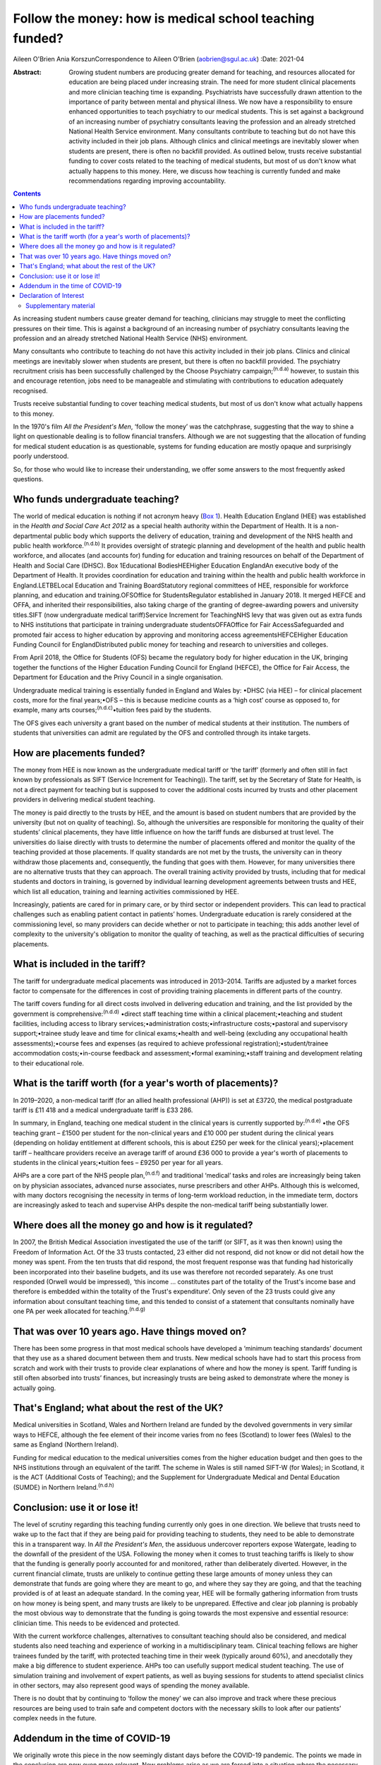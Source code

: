 ========================================================
Follow the money: how is medical school teaching funded?
========================================================

Aileen O'Brien
Ania KorszunCorrespondence to Aileen O'Brien (aobrien@sgul.ac.uk)
:Date: 2021-04

:Abstract:
   Growing student numbers are producing greater demand for teaching,
   and resources allocated for education are being placed under
   increasing strain. The need for more student clinical placements and
   more clinician teaching time is expanding. Psychiatrists have
   successfully drawn attention to the importance of parity between
   mental and physical illness. We now have a responsibility to ensure
   enhanced opportunities to teach psychiatry to our medical students.
   This is set against a background of an increasing number of
   psychiatry consultants leaving the profession and an already
   stretched National Health Service environment. Many consultants
   contribute to teaching but do not have this activity included in
   their job plans. Although clinics and clinical meetings are
   inevitably slower when students are present, there is often no
   backfill provided. As outlined below, trusts receive substantial
   funding to cover costs related to the teaching of medical students,
   but most of us don't know what actually happens to this money. Here,
   we discuss how teaching is currently funded and make recommendations
   regarding improving accountability.


.. contents::
   :depth: 3
..

As increasing student numbers cause greater demand for teaching,
clinicians may struggle to meet the conflicting pressures on their time.
This is against a background of an increasing number of psychiatry
consultants leaving the profession and an already stretched National
Health Service (NHS) environment.

Many consultants who contribute to teaching do not have this activity
included in their job plans. Clinics and clinical meetings are
inevitably slower when students are present, but there is often no
backfill provided. The psychiatry recruitment crisis has been
successfully challenged by the Choose Psychiatry
campaign;\ :sup:`(n.d.a)` however, to sustain this and encourage
retention, jobs need to be manageable and stimulating with contributions
to education adequately recognised.

Trusts receive substantial funding to cover teaching medical students,
but most of us don't know what actually happens to this money.

In the 1970's film *All the President's Men*, ‘follow the money’ was the
catchphrase, suggesting that the way to shine a light on questionable
dealing is to follow financial transfers. Although we are not suggesting
that the allocation of funding for medical student education is as
questionable, systems for funding education are mostly opaque and
surprisingly poorly understood.

So, for those who would like to increase their understanding, we offer
some answers to the most frequently asked questions.

.. _sec1:

Who funds undergraduate teaching?
=================================

The world of medical education is nothing if not acronym heavy (`Box
1 <#tab01>`__). Health Education England (HEE) was established in the
*Health and Social Care Act 2012* as a special health authority within
the Department of Health. It is a non-departmental public body which
supports the delivery of education, training and development of the NHS
health and public health workforce.\ :sup:`(n.d.b)` It provides
oversight of strategic planning and development of the health and public
health workforce, and allocates (and accounts for) funding for education
and training resources on behalf of the Department of Health and Social
Care (DHSC). Box 1Educational BodiesHEEHigher Education EnglandAn
executive body of the Department of Health. It provides coordination for
education and training within the health and public health workforce in
England.LETBELocal Education and Training BoardStatutory regional
committees of HEE, responsible for workforce planning, and education and
training.OFSOffice for StudentsRegulator established in January 2018. It
merged HEFCE and OFFA, and inherited their responsibilities, also taking
charge of the granting of degree-awarding powers and university
titles.SIFT (now undergraduate medical tariff)Service Increment for
TeachingNHS levy that was given out as extra funds to NHS institutions
that participate in training undergraduate studentsOFFAOffice for Fair
AccessSafeguarded and promoted fair access to higher education by
approving and monitoring access agreementsHEFCEHigher Education Funding
Council for EnglandDistributed public money for teaching and research to
universities and colleges.

From April 2018, the Office for Students (OFS) became the regulatory
body for higher education in the UK, bringing together the functions of
the Higher Education Funding Council for England (HEFCE), the Office for
Fair Access, the Department for Education and the Privy Council in a
single organisation.

Undergraduate medical training is essentially funded in England and
Wales by: •DHSC (via HEE) – for clinical placement costs, more for the
final years;•OFS – this is because medicine counts as a ‘high cost’
course as opposed to, for example, many arts
courses;\ :sup:`(n.d.c)`\ •tuition fees paid by the students.

The OFS gives each university a grant based on the number of medical
students at their institution. The numbers of students that universities
can admit are regulated by the OFS and controlled through its intake
targets.

.. _sec2:

How are placements funded?
==========================

The money from HEE is now known as the undergraduate medical tariff or
‘the tariff’ (formerly and often still in fact known by professionals as
SIFT (Service Increment for Teaching)). The tariff, set by the Secretary
of State for Health, is not a direct payment for teaching but is
supposed to cover the additional costs incurred by trusts and other
placement providers in delivering medical student teaching.

The money is paid directly to the trusts by HEE, and the amount is based
on student numbers that are provided by the university (but not on
quality of teaching). So, although the universities are responsible for
monitoring the quality of their students’ clinical placements, they have
little influence on how the tariff funds are disbursed at trust level.
The universities do liaise directly with trusts to determine the number
of placements offered and monitor the quality of the teaching provided
at those placements. If quality standards are not met by the trusts, the
university can in theory withdraw those placements and, consequently,
the funding that goes with them. However, for many universities there
are no alternative trusts that they can approach. The overall training
activity provided by trusts, including that for medical students and
doctors in training, is governed by individual learning development
agreements between trusts and HEE, which list all education, training
and learning activities commissioned by HEE.

Increasingly, patients are cared for in primary care, or by third sector
or independent providers. This can lead to practical challenges such as
enabling patient contact in patients’ homes. Undergraduate education is
rarely considered at the commissioning level, so many providers can
decide whether or not to participate in teaching; this adds another
level of complexity to the university's obligation to monitor the
quality of teaching, as well as the practical difficulties of securing
placements.

.. _sec3:

What is included in the tariff?
===============================

The tariff for undergraduate medical placements was introduced in
2013–2014. Tariffs are adjusted by a market forces factor to compensate
for the differences in cost of providing training placements in
different parts of the country.

The tariff covers funding for all direct costs involved in delivering
education and training, and the list provided by the government is
comprehensive::sup:`(n.d.d)` •direct staff teaching time within a
clinical placement;•teaching and student facilities, including access to
library services;•administration costs;•infrastructure costs;•pastoral
and supervisory support;•trainee study leave and time for clinical
exams;•health and well-being (excluding any occupational health
assessments);•course fees and expenses (as required to achieve
professional registration);•student/trainee accommodation
costs;•in-course feedback and assessment;•formal examining;•staff
training and development relating to their educational role.

.. _sec4:

What is the tariff worth (for a year's worth of placements)?
============================================================

In 2019–2020, a non-medical tariff (for an allied health professional
(AHP)) is set at £3720, the medical postgraduate tariff is £11 418 and a
medical undergraduate tariff is £33 286.

In summary, in England, teaching one medical student in the clinical
years is currently supported by::sup:`(n.d.e)` •the OFS teaching grant –
£1500 per student for the non-clinical years and £10 000 per student
during the clinical years (depending on holiday entitlement at different
schools, this is about £250 per week for the clinical years);•placement
tariff – healthcare providers receive an average tariff of around
£36 000 to provide a year's worth of placements to students in the
clinical years;•tuition fees – £9250 per year for all years.

AHPs are a core part of the NHS people plan,\ :sup:`(n.d.f)` and
traditional ‘medical’ tasks and roles are increasingly being taken on by
physician associates, advanced nurse associates, nurse prescribers and
other AHPs. Although this is welcomed, with many doctors recognising the
necessity in terms of long-term workload reduction, in the immediate
term, doctors are increasingly asked to teach and supervise AHPs despite
the non-medical tariff being substantially lower.

.. _sec5:

Where does all the money go and how is it regulated?
====================================================

In 2007, the British Medical Association investigated the use of the
tariff (or SIFT, as it was then known) using the Freedom of Information
Act. Of the 33 trusts contacted, 23 either did not respond, did not know
or did not detail how the money was spent. From the ten trusts that did
respond, the most frequent response was that funding had historically
been incorporated into their baseline budgets, and its use was therefore
not recorded separately. As one trust responded (Orwell would be
impressed), ‘this income … constitutes part of the totality of the
Trust's income base and therefore is embedded within the totality of the
Trust's expenditure’. Only seven of the 23 trusts could give any
information about consultant teaching time, and this tended to consist
of a statement that consultants nominally have one PA per week allocated
for teaching.\ :sup:`(n.d.g)`

.. _sec6:

That was over 10 years ago. Have things moved on?
=================================================

There has been some progress in that most medical schools have developed
a ‘minimum teaching standards’ document that they use as a shared
document between them and trusts. New medical schools have had to start
this process from scratch and work with their trusts to provide clear
explanations of where and how the money is spent. Tariff funding is
still often absorbed into trusts’ finances, but increasingly trusts are
being asked to demonstrate where the money is actually going.

.. _sec7:

That's England; what about the rest of the UK?
==============================================

Medical universities in Scotland, Wales and Northern Ireland are funded
by the devolved governments in very similar ways to HEFCE, although the
fee element of their income varies from no fees (Scotland) to lower fees
(Wales) to the same as England (Northern Ireland).

Funding for medical education to the medical universities comes from the
higher education budget and then goes to the NHS institutions through an
equivalent of the tariff. The scheme in Wales is still named SIFT-W (for
Wales); in Scotland, it is the ACT (Additional Costs of Teaching); and
the Supplement for Undergraduate Medical and Dental Education (SUMDE) in
Northern Ireland.\ :sup:`(n.d.h)`

.. _sec8:

Conclusion: use it or lose it!
==============================

The level of scrutiny regarding this teaching funding currently only
goes in one direction. We believe that trusts need to wake up to the
fact that if they are being paid for providing teaching to students,
they need to be able to demonstrate this in a transparent way. In *All
the President's Men*, the assiduous undercover reporters expose
Watergate, leading to the downfall of the president of the USA.
Following the money when it comes to trust teaching tariffs is likely to
show that the funding is generally poorly accounted for and monitored,
rather than deliberately diverted. However, in the current financial
climate, trusts are unlikely to continue getting these large amounts of
money unless they can demonstrate that funds are going where they are
meant to go, and where they say they are going, and that the teaching
provided is of at least an adequate standard. In the coming year, HEE
will be formally gathering information from trusts on how money is being
spent, and many trusts are likely to be unprepared. Effective and clear
job planning is probably the most obvious way to demonstrate that the
funding is going towards the most expensive and essential resource:
clinician time. This needs to be evidenced and protected.

With the current workforce challenges, alternatives to consultant
teaching should also be considered, and medical students also need
teaching and experience of working in a multidisciplinary team. Clinical
teaching fellows are higher trainees funded by the tariff, with
protected teaching time in their week (typically around 60%), and
anecdotally they make a big difference to student experience. AHPs too
can usefully support medical student teaching. The use of simulation
training and involvement of expert patients, as well as buying sessions
for students to attend specialist clinics in other sectors, may also
represent good ways of spending the money available.

There is no doubt that by continuing to ‘follow the money’ we can also
improve and track where these precious resources are being used to train
safe and competent doctors with the necessary skills to look after our
patients’ complex needs in the future.

.. _sec9:

Addendum in the time of COVID-19
================================

We originally wrote this piece in the now seemingly distant days before
the COVID-19 pandemic. The points we made in the conclusion are now even
more relevant. New problems arise as we are forced into a situation
where the necessary teaching of basic psychiatry skills must be
accomplished without students being able to attend hospitals and clinics
to get direct clinical experience in psychiatry. Also, these students
will be qualifying as doctors at a time when there will be even greater
needs for the skills necessary to deal with the epidemic of mental
illness that will follow COVID-19. It is therefore essential to
accelerate our efforts in developing alternative ways of teaching, but
this is a time when consultants and their teams have even greater
pressure on their 'time to teach' as they prioritise new clinical
commitments that arise from the COVID-19 pandemic.

The use of digital technologies can no doubt play an increasingly
valuable role in teaching. However, distance learning alone will not be
adequate; this is a time when the input of all our clinical colleagues
remains vital. Students are not currently on clinical placements and
their dates of return are uncertain. However, the tariff continues to be
paid to Trusts and they should not lose sight of their responsibility
for active involvement in creatively addressing educational and training
needs. In particular, the mental health risks of their patients will
persist and be even greater after COVID-19. These will be further
exacerbated if we allow our students to leave medical school with
inadequate training in psychiatry.

**Aileen O'Brien** is Dean for Students and Reader in Psychiatry and
Education at St George's University of London, UK. **Ania Korszun** is
Professor at the Wolfson Institute of Preventive Medicine, Barts and the
London School of Medicine and Dentistry, UK.

Both authors participated in the writing of this paper and saw the final
version. Both meet the criteria for authorship.

.. _nts3:

Declaration of Interest
=======================

None.

.. _sec10:

Supplementary material
----------------------

For supplementary material accompanying this paper visit
http://dx.doi.org/10.1192/bjb.2020.50.

.. container:: caption

   .. rubric:: 

   click here to view supplementary material

.. container:: references csl-bib-body hanging-indent
   :name: refs

   .. container:: csl-entry
      :name: ref-ref1

      n.d.a.

   .. container:: csl-entry
      :name: ref-ref2

      n.d.b.

   .. container:: csl-entry
      :name: ref-ref3

      n.d.c.

   .. container:: csl-entry
      :name: ref-ref4

      n.d.d.

   .. container:: csl-entry
      :name: ref-ref5

      n.d.e.

   .. container:: csl-entry
      :name: ref-ref6

      n.d.f.

   .. container:: csl-entry
      :name: ref-ref7

      n.d.g.

   .. container:: csl-entry
      :name: ref-ref8

      n.d.h.
